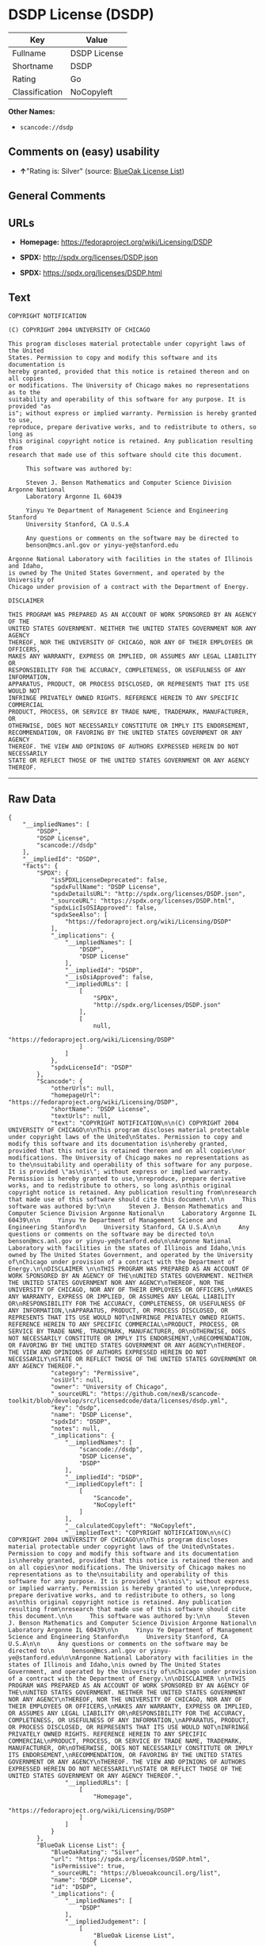 * DSDP License (DSDP)

| Key              | Value          |
|------------------+----------------|
| Fullname         | DSDP License   |
| Shortname        | DSDP           |
| Rating           | Go             |
| Classification   | NoCopyleft     |

*Other Names:*

- =scancode://dsdp=

** Comments on (easy) usability

- *↑*"Rating is: Silver" (source:
  [[https://blueoakcouncil.org/list][BlueOak License List]])

** General Comments

** URLs

- *Homepage:* https://fedoraproject.org/wiki/Licensing/DSDP

- *SPDX:* http://spdx.org/licenses/DSDP.json

- *SPDX:* https://spdx.org/licenses/DSDP.html

** Text

#+BEGIN_EXAMPLE
  COPYRIGHT NOTIFICATION

  (C) COPYRIGHT 2004 UNIVERSITY OF CHICAGO

  This program discloses material protectable under copyright laws of the United
  States. Permission to copy and modify this software and its documentation is
  hereby granted, provided that this notice is retained thereon and on all copies
  or modifications. The University of Chicago makes no representations as to the
  suitability and operability of this software for any purpose. It is provided "as
  is"; without express or implied warranty. Permission is hereby granted to use,
  reproduce, prepare derivative works, and to redistribute to others, so long as
  this original copyright notice is retained. Any publication resulting from
  research that made use of this software should cite this document.

       This software was authored by:

       Steven J. Benson Mathematics and Computer Science Division Argonne National
       Laboratory Argonne IL 60439

       Yinyu Ye Department of Management Science and Engineering Stanford
       University Stanford, CA U.S.A

       Any questions or comments on the software may be directed to
       benson@mcs.anl.gov or yinyu-ye@stanford.edu

  Argonne National Laboratory with facilities in the states of Illinois and Idaho,
  is owned by The United States Government, and operated by the University of
  Chicago under provision of a contract with the Department of Energy.

  DISCLAIMER 

  THIS PROGRAM WAS PREPARED AS AN ACCOUNT OF WORK SPONSORED BY AN AGENCY OF THE
  UNITED STATES GOVERNMENT. NEITHER THE UNITED STATES GOVERNMENT NOR ANY AGENCY
  THEREOF, NOR THE UNIVERSITY OF CHICAGO, NOR ANY OF THEIR EMPLOYEES OR OFFICERS,
  MAKES ANY WARRANTY, EXPRESS OR IMPLIED, OR ASSUMES ANY LEGAL LIABILITY OR
  RESPONSIBILITY FOR THE ACCURACY, COMPLETENESS, OR USEFULNESS OF ANY INFORMATION,
  APPARATUS, PRODUCT, OR PROCESS DISCLOSED, OR REPRESENTS THAT ITS USE WOULD NOT
  INFRINGE PRIVATELY OWNED RIGHTS. REFERENCE HEREIN TO ANY SPECIFIC COMMERCIAL
  PRODUCT, PROCESS, OR SERVICE BY TRADE NAME, TRADEMARK, MANUFACTURER, OR
  OTHERWISE, DOES NOT NECESSARILY CONSTITUTE OR IMPLY ITS ENDORSEMENT,
  RECOMMENDATION, OR FAVORING BY THE UNITED STATES GOVERNMENT OR ANY AGENCY
  THEREOF. THE VIEW AND OPINIONS OF AUTHORS EXPRESSED HEREIN DO NOT NECESSARILY
  STATE OR REFLECT THOSE OF THE UNITED STATES GOVERNMENT OR ANY AGENCY THEREOF.
#+END_EXAMPLE

--------------

** Raw Data

#+BEGIN_EXAMPLE
  {
      "__impliedNames": [
          "DSDP",
          "DSDP License",
          "scancode://dsdp"
      ],
      "__impliedId": "DSDP",
      "facts": {
          "SPDX": {
              "isSPDXLicenseDeprecated": false,
              "spdxFullName": "DSDP License",
              "spdxDetailsURL": "http://spdx.org/licenses/DSDP.json",
              "_sourceURL": "https://spdx.org/licenses/DSDP.html",
              "spdxLicIsOSIApproved": false,
              "spdxSeeAlso": [
                  "https://fedoraproject.org/wiki/Licensing/DSDP"
              ],
              "_implications": {
                  "__impliedNames": [
                      "DSDP",
                      "DSDP License"
                  ],
                  "__impliedId": "DSDP",
                  "__isOsiApproved": false,
                  "__impliedURLs": [
                      [
                          "SPDX",
                          "http://spdx.org/licenses/DSDP.json"
                      ],
                      [
                          null,
                          "https://fedoraproject.org/wiki/Licensing/DSDP"
                      ]
                  ]
              },
              "spdxLicenseId": "DSDP"
          },
          "Scancode": {
              "otherUrls": null,
              "homepageUrl": "https://fedoraproject.org/wiki/Licensing/DSDP",
              "shortName": "DSDP License",
              "textUrls": null,
              "text": "COPYRIGHT NOTIFICATION\n\n(C) COPYRIGHT 2004 UNIVERSITY OF CHICAGO\n\nThis program discloses material protectable under copyright laws of the United\nStates. Permission to copy and modify this software and its documentation is\nhereby granted, provided that this notice is retained thereon and on all copies\nor modifications. The University of Chicago makes no representations as to the\nsuitability and operability of this software for any purpose. It is provided \"as\nis\"; without express or implied warranty. Permission is hereby granted to use,\nreproduce, prepare derivative works, and to redistribute to others, so long as\nthis original copyright notice is retained. Any publication resulting from\nresearch that made use of this software should cite this document.\n\n     This software was authored by:\n\n     Steven J. Benson Mathematics and Computer Science Division Argonne National\n     Laboratory Argonne IL 60439\n\n     Yinyu Ye Department of Management Science and Engineering Stanford\n     University Stanford, CA U.S.A\n\n     Any questions or comments on the software may be directed to\n     benson@mcs.anl.gov or yinyu-ye@stanford.edu\n\nArgonne National Laboratory with facilities in the states of Illinois and Idaho,\nis owned by The United States Government, and operated by the University of\nChicago under provision of a contract with the Department of Energy.\n\nDISCLAIMER \n\nTHIS PROGRAM WAS PREPARED AS AN ACCOUNT OF WORK SPONSORED BY AN AGENCY OF THE\nUNITED STATES GOVERNMENT. NEITHER THE UNITED STATES GOVERNMENT NOR ANY AGENCY\nTHEREOF, NOR THE UNIVERSITY OF CHICAGO, NOR ANY OF THEIR EMPLOYEES OR OFFICERS,\nMAKES ANY WARRANTY, EXPRESS OR IMPLIED, OR ASSUMES ANY LEGAL LIABILITY OR\nRESPONSIBILITY FOR THE ACCURACY, COMPLETENESS, OR USEFULNESS OF ANY INFORMATION,\nAPPARATUS, PRODUCT, OR PROCESS DISCLOSED, OR REPRESENTS THAT ITS USE WOULD NOT\nINFRINGE PRIVATELY OWNED RIGHTS. REFERENCE HEREIN TO ANY SPECIFIC COMMERCIAL\nPRODUCT, PROCESS, OR SERVICE BY TRADE NAME, TRADEMARK, MANUFACTURER, OR\nOTHERWISE, DOES NOT NECESSARILY CONSTITUTE OR IMPLY ITS ENDORSEMENT,\nRECOMMENDATION, OR FAVORING BY THE UNITED STATES GOVERNMENT OR ANY AGENCY\nTHEREOF. THE VIEW AND OPINIONS OF AUTHORS EXPRESSED HEREIN DO NOT NECESSARILY\nSTATE OR REFLECT THOSE OF THE UNITED STATES GOVERNMENT OR ANY AGENCY THEREOF.",
              "category": "Permissive",
              "osiUrl": null,
              "owner": "University of Chicago",
              "_sourceURL": "https://github.com/nexB/scancode-toolkit/blob/develop/src/licensedcode/data/licenses/dsdp.yml",
              "key": "dsdp",
              "name": "DSDP License",
              "spdxId": "DSDP",
              "notes": null,
              "_implications": {
                  "__impliedNames": [
                      "scancode://dsdp",
                      "DSDP License",
                      "DSDP"
                  ],
                  "__impliedId": "DSDP",
                  "__impliedCopyleft": [
                      [
                          "Scancode",
                          "NoCopyleft"
                      ]
                  ],
                  "__calculatedCopyleft": "NoCopyleft",
                  "__impliedText": "COPYRIGHT NOTIFICATION\n\n(C) COPYRIGHT 2004 UNIVERSITY OF CHICAGO\n\nThis program discloses material protectable under copyright laws of the United\nStates. Permission to copy and modify this software and its documentation is\nhereby granted, provided that this notice is retained thereon and on all copies\nor modifications. The University of Chicago makes no representations as to the\nsuitability and operability of this software for any purpose. It is provided \"as\nis\"; without express or implied warranty. Permission is hereby granted to use,\nreproduce, prepare derivative works, and to redistribute to others, so long as\nthis original copyright notice is retained. Any publication resulting from\nresearch that made use of this software should cite this document.\n\n     This software was authored by:\n\n     Steven J. Benson Mathematics and Computer Science Division Argonne National\n     Laboratory Argonne IL 60439\n\n     Yinyu Ye Department of Management Science and Engineering Stanford\n     University Stanford, CA U.S.A\n\n     Any questions or comments on the software may be directed to\n     benson@mcs.anl.gov or yinyu-ye@stanford.edu\n\nArgonne National Laboratory with facilities in the states of Illinois and Idaho,\nis owned by The United States Government, and operated by the University of\nChicago under provision of a contract with the Department of Energy.\n\nDISCLAIMER \n\nTHIS PROGRAM WAS PREPARED AS AN ACCOUNT OF WORK SPONSORED BY AN AGENCY OF THE\nUNITED STATES GOVERNMENT. NEITHER THE UNITED STATES GOVERNMENT NOR ANY AGENCY\nTHEREOF, NOR THE UNIVERSITY OF CHICAGO, NOR ANY OF THEIR EMPLOYEES OR OFFICERS,\nMAKES ANY WARRANTY, EXPRESS OR IMPLIED, OR ASSUMES ANY LEGAL LIABILITY OR\nRESPONSIBILITY FOR THE ACCURACY, COMPLETENESS, OR USEFULNESS OF ANY INFORMATION,\nAPPARATUS, PRODUCT, OR PROCESS DISCLOSED, OR REPRESENTS THAT ITS USE WOULD NOT\nINFRINGE PRIVATELY OWNED RIGHTS. REFERENCE HEREIN TO ANY SPECIFIC COMMERCIAL\nPRODUCT, PROCESS, OR SERVICE BY TRADE NAME, TRADEMARK, MANUFACTURER, OR\nOTHERWISE, DOES NOT NECESSARILY CONSTITUTE OR IMPLY ITS ENDORSEMENT,\nRECOMMENDATION, OR FAVORING BY THE UNITED STATES GOVERNMENT OR ANY AGENCY\nTHEREOF. THE VIEW AND OPINIONS OF AUTHORS EXPRESSED HEREIN DO NOT NECESSARILY\nSTATE OR REFLECT THOSE OF THE UNITED STATES GOVERNMENT OR ANY AGENCY THEREOF.",
                  "__impliedURLs": [
                      [
                          "Homepage",
                          "https://fedoraproject.org/wiki/Licensing/DSDP"
                      ]
                  ]
              }
          },
          "BlueOak License List": {
              "BlueOakRating": "Silver",
              "url": "https://spdx.org/licenses/DSDP.html",
              "isPermissive": true,
              "_sourceURL": "https://blueoakcouncil.org/list",
              "name": "DSDP License",
              "id": "DSDP",
              "_implications": {
                  "__impliedNames": [
                      "DSDP"
                  ],
                  "__impliedJudgement": [
                      [
                          "BlueOak License List",
                          {
                              "tag": "PositiveJudgement",
                              "contents": "Rating is: Silver"
                          }
                      ]
                  ],
                  "__impliedCopyleft": [
                      [
                          "BlueOak License List",
                          "NoCopyleft"
                      ]
                  ],
                  "__calculatedCopyleft": "NoCopyleft",
                  "__impliedURLs": [
                      [
                          "SPDX",
                          "https://spdx.org/licenses/DSDP.html"
                      ]
                  ]
              }
          }
      },
      "__impliedJudgement": [
          [
              "BlueOak License List",
              {
                  "tag": "PositiveJudgement",
                  "contents": "Rating is: Silver"
              }
          ]
      ],
      "__impliedCopyleft": [
          [
              "BlueOak License List",
              "NoCopyleft"
          ],
          [
              "Scancode",
              "NoCopyleft"
          ]
      ],
      "__calculatedCopyleft": "NoCopyleft",
      "__isOsiApproved": false,
      "__impliedText": "COPYRIGHT NOTIFICATION\n\n(C) COPYRIGHT 2004 UNIVERSITY OF CHICAGO\n\nThis program discloses material protectable under copyright laws of the United\nStates. Permission to copy and modify this software and its documentation is\nhereby granted, provided that this notice is retained thereon and on all copies\nor modifications. The University of Chicago makes no representations as to the\nsuitability and operability of this software for any purpose. It is provided \"as\nis\"; without express or implied warranty. Permission is hereby granted to use,\nreproduce, prepare derivative works, and to redistribute to others, so long as\nthis original copyright notice is retained. Any publication resulting from\nresearch that made use of this software should cite this document.\n\n     This software was authored by:\n\n     Steven J. Benson Mathematics and Computer Science Division Argonne National\n     Laboratory Argonne IL 60439\n\n     Yinyu Ye Department of Management Science and Engineering Stanford\n     University Stanford, CA U.S.A\n\n     Any questions or comments on the software may be directed to\n     benson@mcs.anl.gov or yinyu-ye@stanford.edu\n\nArgonne National Laboratory with facilities in the states of Illinois and Idaho,\nis owned by The United States Government, and operated by the University of\nChicago under provision of a contract with the Department of Energy.\n\nDISCLAIMER \n\nTHIS PROGRAM WAS PREPARED AS AN ACCOUNT OF WORK SPONSORED BY AN AGENCY OF THE\nUNITED STATES GOVERNMENT. NEITHER THE UNITED STATES GOVERNMENT NOR ANY AGENCY\nTHEREOF, NOR THE UNIVERSITY OF CHICAGO, NOR ANY OF THEIR EMPLOYEES OR OFFICERS,\nMAKES ANY WARRANTY, EXPRESS OR IMPLIED, OR ASSUMES ANY LEGAL LIABILITY OR\nRESPONSIBILITY FOR THE ACCURACY, COMPLETENESS, OR USEFULNESS OF ANY INFORMATION,\nAPPARATUS, PRODUCT, OR PROCESS DISCLOSED, OR REPRESENTS THAT ITS USE WOULD NOT\nINFRINGE PRIVATELY OWNED RIGHTS. REFERENCE HEREIN TO ANY SPECIFIC COMMERCIAL\nPRODUCT, PROCESS, OR SERVICE BY TRADE NAME, TRADEMARK, MANUFACTURER, OR\nOTHERWISE, DOES NOT NECESSARILY CONSTITUTE OR IMPLY ITS ENDORSEMENT,\nRECOMMENDATION, OR FAVORING BY THE UNITED STATES GOVERNMENT OR ANY AGENCY\nTHEREOF. THE VIEW AND OPINIONS OF AUTHORS EXPRESSED HEREIN DO NOT NECESSARILY\nSTATE OR REFLECT THOSE OF THE UNITED STATES GOVERNMENT OR ANY AGENCY THEREOF.",
      "__impliedURLs": [
          [
              "SPDX",
              "http://spdx.org/licenses/DSDP.json"
          ],
          [
              null,
              "https://fedoraproject.org/wiki/Licensing/DSDP"
          ],
          [
              "SPDX",
              "https://spdx.org/licenses/DSDP.html"
          ],
          [
              "Homepage",
              "https://fedoraproject.org/wiki/Licensing/DSDP"
          ]
      ]
  }
#+END_EXAMPLE

--------------

** Dot Cluster Graph

[[../dot/DSDP.svg]]